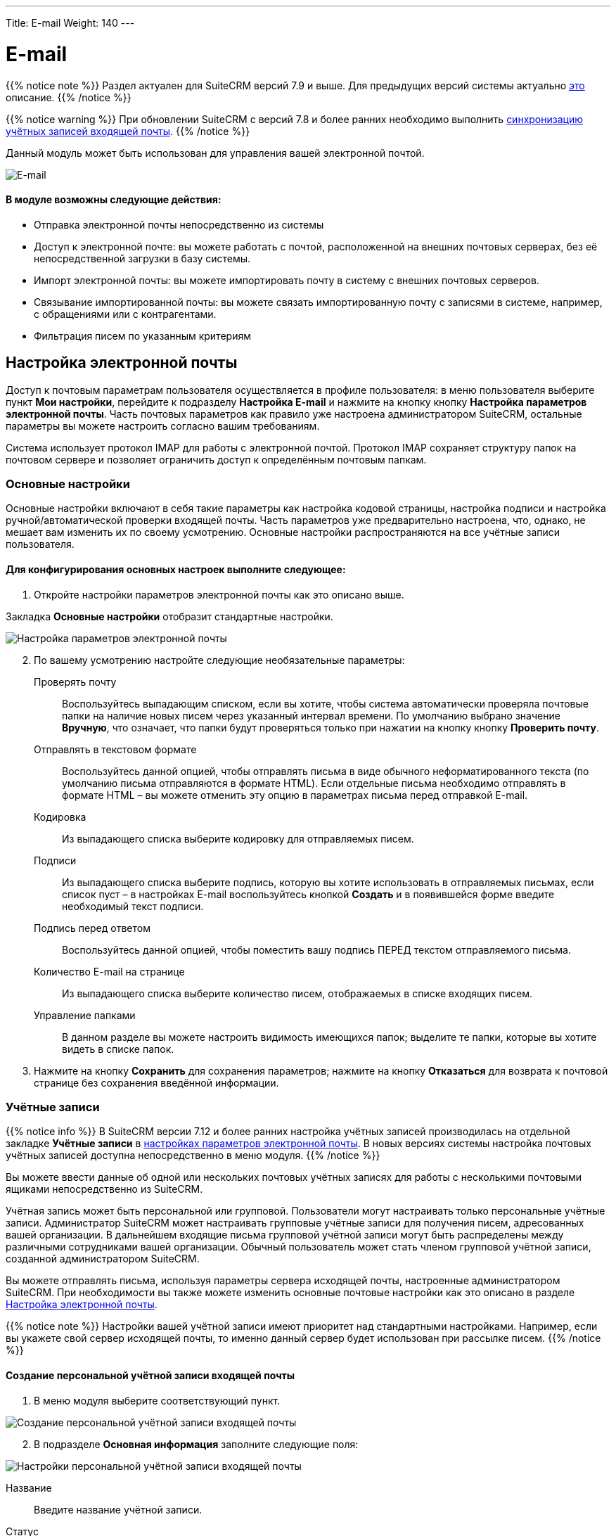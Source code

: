 ---
Title: E-mail
Weight: 140
---

:author: likhobory
:email: likhobory@mail.ru

:toc:
:toc-title: Оглавление 
:toclevels: 3

:experimental:   

:imagesdir: /images/ru/user/core-modules/E-mail

ifdef::env-github[:imagesdir: ./../../../../master/static/images/ru/user/core-modules/E-mail]

:btn: btn:

ifdef::env-github[:btn:]

= E-mail

{{% notice note %}}
Раздел актуален для SuiteCRM версий 7.9 и выше. Для предыдущих версий системы актуально link:../emails-lts[это] описание.
{{% /notice %}}

{{% notice warning %}}
При обновлении SuiteCRM с версий 7.8 и более ранних необходимо выполнить link:../../../admin/installation-guide/using-the-upgrade-wizard/#_синхронизация_учётных_записей_входящей_почты[синхронизацию учётных записей входящей почты].
{{% /notice %}}

Данный модуль может быть использован для управления вашей электронной почтой. 

image:image1.png[E-mail] 
 
[discrete]
==== В модуле возможны следующие действия:

*	Отправка электронной почты непосредственно из системы 
*	Доступ к электронной почте: вы можете работать с почтой, расположенной на внешних почтовых серверах, без её непосредственной загрузки в базу системы. 
*	Импорт электронной почты: вы можете импортировать почту в систему с внешних почтовых серверов. 
*	Связывание импортированной почты: вы можете связать импортированную почту с записями в системе, например, с обращениями или с контрагентами.
*	Фильтрация писем по указанным критериям 



== Настройка электронной почты

Доступ к почтовым параметрам пользователя осуществляется в профиле пользователя: в меню пользователя выберите пункт *Мои настройки*, перейдите к подразделу *Настройка E-mail* и нажмите на кнопку кнопку {btn}[Настройка параметров электронной почты]. Часть почтовых параметров как правило уже настроена администратором SuiteCRM, остальные параметры вы можете настроить согласно вашим требованиям. 

Система использует протокол IMAP для работы с электронной почтой. Протокол IMAP  сохраняет структуру папок на почтовом сервере и позволяет ограничить доступ к определённым почтовым папкам.


=== Основные настройки

Основные настройки включают в себя такие параметры как настройка кодовой страницы, настройка подписи и настройка ручной/автоматической проверки входящей почты. Часть параметров уже предварительно настроена, что, однако, не мешает вам изменить их по своему усмотрению. Основные настройки распространяются на все учётные записи пользователя.  

[discrete]
==== Для конфигурирования основных настроек выполните следующее:

 .	Откройте настройки параметров электронной почты как это описано выше.

Закладка *Основные настройки* отобразит стандартные настройки. 

image:image2.png[Настройка параметров электронной почты] 
 
[start=2] 
 .	По вашему усмотрению настройте следующие необязательные параметры: 

Проверять почту:: Воспользуйтесь выпадающим списком, если вы хотите, чтобы система автоматически проверяла почтовые папки на наличие новых писем через указанный интервал времени. По умолчанию выбрано значение *Вручную*, что означает, что папки будут проверяться только при нажатии на кнопку кнопку {btn}[Проверить почту]. 
Отправлять в текстовом формате:: Воспользуйтесь данной опцией, чтобы отправлять письма в виде обычного неформатированного текста (по умолчанию письма отправляются в формате HTML).  Если отдельные письма необходимо отправлять в формате HTML – вы можете отменить эту опцию в параметрах письма перед отправкой E-mail.
Кодировка:: Из выпадающего списка выберите кодировку для отправляемых писем. 
Подписи:: Из выпадающего списка выберите подпись, которую вы хотите использовать в отправляемых письмах, если список пуст – в настройках E-mail воспользуйтесь кнопкой {btn}[Создать] и в появившейся форме введите необходимый текст подписи. 
Подпись перед ответом:: Воспользуйтесь данной опцией, чтобы поместить вашу подпись ПЕРЕД текстом отправляемого письма. 
Количество E-mail на странице:: Из выпадающего списка выберите количество писем, отображаемых в списке входящих писем. 
Управление папками:: В данном разделе вы можете настроить видимость имеющихся папок; выделите те папки, которые вы хотите видеть в списке папок. 

[start=3]
 .	Нажмите на кнопку {btn}[Сохранить] для сохранения параметров; нажмите на кнопку {btn}[Отказаться] для возврата к почтовой странице без сохранения введённой информации. 


=== Учётные записи

{{% notice info %}}
В SuiteCRM версии 7.12 и более ранних настройка учётных записей производилась на отдельной закладке *Учётные записи* в link:./#_настройка_электронной_почты[настройках параметров электронной почты]. В новых версиях системы настройка почтовых учётных записей доступна непосредственно в меню модуля.
{{% /notice %}}

Вы можете ввести данные об одной или нескольких почтовых учётных записях для работы с несколькими почтовыми ящиками непосредственно из SuiteCRM. 

Учётная запись может быть персональной или групповой. Пользователи могут настраивать только персональные учётные записи. Администратор SuiteCRM может настраивать групповые учётные записи для получения писем, адресованных вашей организации. В дальнейшем входящие письма групповой учётной записи могут быть распределены  между  различными сотрудниками вашей организации. Обычный пользователь может стать членом групповой учётной записи, созданной администратором SuiteCRM.
  
Вы можете отправлять письма, используя параметры сервера исходящей почты, настроенные администратором SuiteCRM. При необходимости вы также можете изменить основные почтовые настройки как это описано в разделе <<Настройка электронной почты>>.

{{% notice note %}}
Настройки вашей учётной записи имеют приоритет над стандартными настройками. Например, если вы укажете свой сервер исходящей почты, то именно данный сервер будет использован при рассылке писем.
{{% /notice %}}

==== Создание персональной учётной записи входящей почты

 . В меню модуля выберите соответствующий пункт.
 
image:image3.png[Создание персональной учётной записи входящей почты] 

[start=2]
 . В подразделе *Основная информация* заполните следующие поля:

image:image4.png[Настройки персональной учётной записи входящей почты] 

Название:: Введите название учётной записи.
Статус:: Из выпадающего списка выберите соответствующий статус. Пользователи могут просматривать письма только активной учётной записи.
Владелец:: Назначение учётной записи конкретному пользователю. Поле доступно только Администратору системы.

[start=3]
В подразделе *Настройки сервера* заполните следующие поля:

Тип авторизации:: *Базовая* или *OAuth*. Во втором случае выберите заранее настроенное link:../../../admin/administration-panel/emails/inboundemail-oauth-howto#_создание_подключения_oauth[Внешнее подключение OAuth].
Сервер входящей почты:: Введите адрес сервера входящей почты.
Протокол:: Из выпадающего списка выберите *IMAP*.
Порт почтового сервера:: Введите порт почтового сервера.
Использовать SSL:: Отметьте данный параметр при использовании протокола Secure Socket Layer (SSL) при подключении к почтовому серверу.
Строка подключения:: Введите строку подключения, если для соединения с сервером требуются особые параметры
Логин:: Введите имя(логин) пользователя.
Пароль:: Введите пароль пользователя.
Проверяемые папки:: Укажите название папки для входящей почты.
Удалённые:: Укажите название папки для удалённой почты.
Отправленные:: Укажите название папки для отправленной почты

[start=4]
 .	В подразделе *Настройки исходящей почты* заполните следующие поля:

Учётная запись исходящей почты:: Укажите сервер исходящей почты, который будет использоваться при ответе на входящее письмо. Если сервер не указан, то будет использован сервер исходящей почты, настроенный по умолчанию.
Подпись:: Выберите подпись в письме или создайте её, как это описано в разделе <<Основные настройки>>.
От имени:: Укажите, от чьего имени будет отправляться письмо.
С адреса:: Укажите, с чего адреса будет отправляться письмо.
Ответить на имя:: Введите имя получателя возвращаемых писем.
Ответить на адрес:: Введите адрес получателя возвращаемых писем.



==== Создание персональной учётной записи исходящей почты

 . В меню модуля выберите соответствующий пункт.

. В подразделе *Основная информация* заполните следующие поля:

image:image5.png[Настройки персональной учётной записи исходящей почты]

Название:: Введите название учётной записи.

[start=2]
 . В подразделе *Настройки сервера* заполните следующие поля:

Сервер исходящей почты:: Введите адрес сервера исходящей почты.
Параметры SMTP/SSL:: Выберите необходимый параметр при использовании протокола SSL или TSL.
Порт:: Введите порт почтового сервера.
Использовать SMTP-аутентификацию?:: При необходимости отметьте этот параметр, в этом случае также необходимо указать пароль
Логин:: Введите логин пользователя.
Пароль:: Введите пароль пользователя.

[start=3]
 .	В подразделе *Настройки исходящей почты* заполните следующие поля:

Имя отправителя:: Укажите, от чьего имени будет отправляться письмо.
Адрес отправителя:: Укажите, с какого адреса будет отправляться письмо.

[start=4]
 .	При необходимости нажмите на кнопку {btn}[Отправка тестового письма] для проверки правильности указанных значений.
 .	Для сохранения настроек нажмите на кнопку {btn}[Сохранить].
 
== Описание элементов интерфейса
 
Форма списка электронной почты содержит как стандартные элементы (например, элементы 
link:../../introduction/user-interface/views/#_навигация_и_сортировка[навигации и сортировки записей]), так и специфические значки и кнопки:

[horizontal] 
image:image1a.png[Кнопка переключения между учётными записями]:: Кнопка переключения между учётными записями электронной почты и выбора почтовой папки.
image:image1b.png[Непрочитанные сообщения]:: Непрочитанные сообщения отображаются на пурпурном фоне.
image:image1c.png[Письма с вложениями]:: Этим значком помечаются письма с вложениями. 
image:image1d.png[Импортированные письма]:: Этим значком помечаются письма, <<Импорт писем в систему,импортированные>> в систему.
image:image1e.png[Важные письма]:: Этим значком помечаются *важные* письма.

Панель кнопок содержит следующие элементы:

[cols="1,4"] 
|===
|image:image1f.png[Меню действий]|Меню действий - используется для массовой работы с письмами: <<Импорт писем в систему,импорт писем в систему>>, установка отметок *прочитанное/непрочитанное*, *важное/обычное*. 
|image:image1g.png[Создание нового письма]|<<Создание и отправка электронных писем,Создание нового письма>>.
|image:image1h.png[Открытие профиля текущего пользователя]|Открытие профиля текущего пользователя. В нижней части закладки *Профиль пользователя* расположена кнопка 
link:../../introduction/managing-user-accounts/#_настройка_почтовых_параметров_пользователя[настройки почтовых параметров].
|image:image1i.png[Получение почты]|Получение почты 
link:./#_учётные_записи[персональной учётной записи]. 
*Обратите внимание:* проверка групповой учётной записи происходит автоматически по расписанию 
link:../../../admin/administration-panel/system/#_планировщик[планировщика].
|image:image1j.png[Выбор почтовой папки]| Выбор почтовой папки. Повторяет функционал кнопки переключения между 
link:./#_учётные_записи[учётными записями].
|image:image1k.png[Фильтрация писем]|
link:../../introduction/user-interface/search/#_фильтр[Фильтрация] писем по указанным критериям.
|image:image1l.png[]|Настройка колонок - настройка видимости и порядка расположения колонок 
link:../../introduction/user-interface/views/#_форма_списка[Формы списка].
|=== 

 
== Создание и отправка электронных писем

В процессе составления письма вы можете изменить некоторые параметры, например, выбрать учётную запись, от имени которой будет оправлено письмо, либо выбрать шаблон письма, на основе которого будет составлено текущее письмо. Вы также можете связать создаваемое письмо (как до отправки, так и после) с какой-либо существующей записью в системе.

При необходимости вы можете создавать и отправлять электронные письма напрямую из других модулей системы (например, при просмотре контактов или контрагентов), используя форму быстрого создания E-mail. Для этого нажмите на электронном адресе в Форме списка или в Форме просмотра той или иной записи или воспользуйтесь кнопкой {btn}[Создать E-mail] в Форме просмотра записи.

[discrete]
==== Для создания электронного письма выполните следующее:

 .	Нажмите либо на пункт меню *Создать E-mail*, либо на соответствующей кнопке, расположенной в верхней части Формы списка.
 .	Для создания письма на основе существующего шаблона выберите необходимый шаблон из выпадающего списка.
 .	В появившейся форме заполните следующие поля: 

От:: Для отправки письма от имени конкретной учётной записи воспользуйтесь выпадающим списком и выберите соответствующую запись. В списке представлены все созданные вами или администратором SuiteCRM учётные записи. 
			
image:image6.png[Создание электронного письма] 

Кому:: Укажите электронные адреса одного или более получателей. Это можно сделать 
либо вручную, либо через всплывающее меню, где можно выбрать необходимый адрес из списка Контактов, Контрагентов, Предварительных контактов, Адресатов или пользователей системы. 
При необходимости отправки копии или скрытой копии письма – заполните аналогичным образом соответствующие поля. 
Тема:: Укажите тему письма.

В поле текстового редактора наберите текст письма. При необходимости форматирования текста – выделите необходимый фрагмент текста  и воспользуйтесь кнопками на панели инструментов текстового редактора. 

Для добавления к письму вложения или документа, импортированного в систему, воспользуйтесь кнопками *Прикрепить файлы* или *Прикрепить документы*. для удаления вложения нажмите на соответствующий значок слева от вложения. 

[start=4]
 .	Подпись в письме может быть как указана вручную, так и выбрана из заранее созданных вариантов, как это описано в разделе <<Основные настройки>>. 
 .	Для связывания письма с записью в системе укажите необходимый модуль в выпадающем списке и нажмите на кнопку   для выбора необходимой записи из списка. 

При ручном вводе символов в правое поле система выполняет быстрый поиск совпадающих значений и выводит их тут же в виде выпадающего списка:
 
image:image7.png[Связывание письма с записью в системе]
 
При вводе ФИО результат поиска зависит от установленного формата ФИО в настройках пользователя: если указан формат *Обращение-Фамилия-Имя* (slf), то поиск будет осуществляться по фамилии, если указан формат *Обращение-Имя-Фамилия* (sfl), то поиск будет осуществляться по имени. Обращение при этом игнорируется.

[start=6]
 .	При работе с письмом используйте следующие кнопки:

[cols="1,4"]
|====
|image:image7a.png[Отправить письмо]
|Отправить письмо.
|image:image7b.png[Прикрепить файлы]
|Прикрепить файлы.
|image:image7c.png[Прикрепить документы]
|Прикрепить 
link:../documents[документы].
|image:image7d.png[Сохранить черновик]
|Сохранить черновик в папке *Черновики*.
|image:image7e.png[Закрыть сообщение]
|Закрыть сообщение.
|====

[discrete]
==== В модуле вы можете выполнять следующие действия:

Проверка поступившей почты:: Нажмите на кнопку {btn}[Поверить почту]. При поступлении новых писем они будут отображены в списке входящей почты. 
Просмотр поступившей почты:: Нажмите на соответствующем письме и его содержимое отобразится в Форме просмотра. 
Изменение статуса письма (прочитанное, непрочитанное, важное, обычное):: В Форме списка отметьте необходимые письма и в меню *Действия* выберите необходимый статус. 
Связывание импортированных электронных писем с записями системы:: За более подробной информацией обратитесь к разделу <<Импорт писем в систему>>.

[discrete]
==== Из Формы просмотра письма возможны следующие действия:

Импортирование письма в систему:: В процессе импорта вы можете связать письмо с необходимой записью.  За более подробной информацией обратитесь к разделу <<Импорт писем в систему>>.
Ответ на поступившее письмо:: В меню *Действия* выберите пункт *Ответить*. 
Ответ всем получателям:: В меню *Действия* выберите пункт *Ответить всем*. Письмо будет отправлено как отправителю, так и всем получателям, перечисленным в поле *Копия* и *Скрытая копия*.
Пересылка письма:: В меню *Действия* выберите пункт *Переслать* и введите новый адрес получателя.
Удаление с сервера:: Удаление текущего письма с IMAP-сервера.


== Импорт писем в систему

[cols=",",options="!header"]
|========
|По умолчанию все письма, загружаемые с почтового сервера, лишь *отображаются* в системе, не сохраняясь в базе данных SuiteCRM. С одной стороны это позволяет уменьшить объём данных, хранимых в системе, с другой стороны - над такими почтовыми записями можно выполнять лишь ряд ограниченных действий, в то время как  сохранённые записи предоставляют гораздо больше возможностей. Для сохранения писем в системе необходимо выполнить их импорт.
|image:image9a.png[Перечень действий над неимпортированными письмами]
|Импортирование писем позволяет вам более гибко управлять ими в системе. Вы можете назначать импортированные письма другим пользователям, создавать на их основе различные записи системы при помощи соответствующих пунктов меню *Действия*.
|image:image9.png[Перечень действий над импортированными письмами] 
|========


[discrete]
==== Для импорта писем в систему выполните следующее:

 .	Откройте письмо в Форме просмотра и в меню *Действия* выберите пункт *Импорт*

 .	В появившемся диалоговом окне при необходимости введите следующую информацию:

image:image8.png[Импорт писем в систему]
 
Ответственный(ая):: Введите ответственного пользователя.
Связано с:: При необходимости выберите модуль и нажмите на кнопку {btn}[Выбрать] для выбора соответствующей записи, которая будет связана с письмом. Если производится импорт сразу нескольких  писем из меню *Действия*, то ВСЕ выбранные письма будут связаны с одной записью. Если необходимо связать разные письма с различными записями системы, то выполняйте импорт в несколько этапов, связывая необходимые письма с определёнными записями в системе.

[start=3]
 .	Нажмите на кнопку {btn}[ОК] для импорта письма в базу данных системы; нажмите на кнопку {btn}[Отказаться] для отмены импорта. 

Если необходимо выполнить одновременный импорт сразу нескольких писем - отметьте необходимые записи в Форме списка и в меню *Действия* выберите пункт *Импорт*.
 
Импортированные письма будут помечены соответствующим значком:

image:image10.png[Импортированные в SuiteCRM письма]
  
При необходимости вы можете автоматически импортировать все входящие письма, включив соответствующую опцию в link:../../../admin/administration-panel/email/#_настройки_групповой_учётной_записи[настройках Групповой учётной записи].

{{% notice tip %}}
Связать импортированное письмо с теми или иными записями в системе вы можете через субпанели, доступные в Форме просмотра письма.
{{% /notice %}}


== Удаление писем 

Для удаления *импортированного* письма из SuiteCRM воспользуйтесь пунктом *Удалить* в меню *Действия*, при этом оригинал письма *останется на почтовом сервере*.
 
Для удаления письма с почтового сервера воспользуйтесь пунктом *Удалить с сервера* в меню *Действия*.
